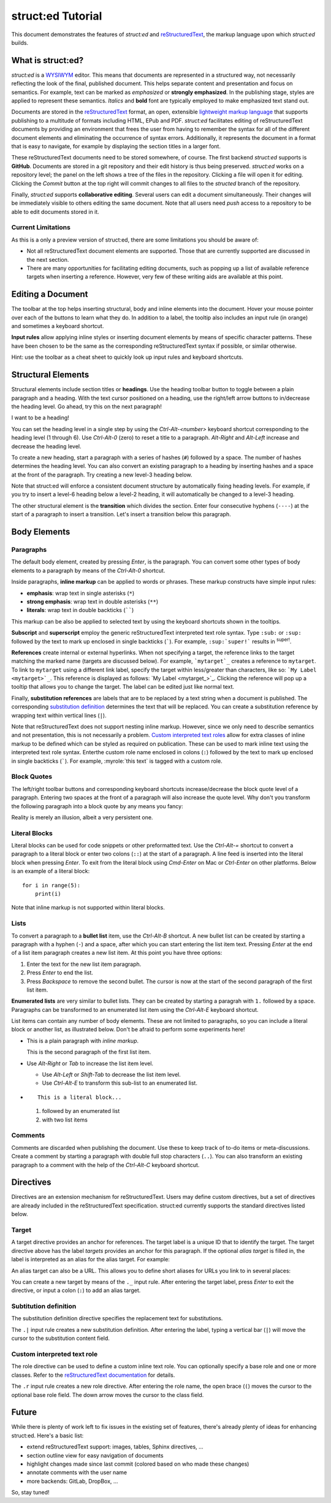 
struct:ed Tutorial
==================

This document demonstrates the features of *struct:ed* and reStructuredText_,
the markup language upon which *struct:ed* builds.


What is struct:ed?
------------------

*struct:ed* is a WYSIWYM_ editor. This means that documents are represented in
a structured way, not necessarily reflecting the look of the final, published
document. This helps separate content and presentation and focus on semantics.
For example, text can be marked as *emphasized* or **strongly emphasized**. In
the publishing stage, styles are applied to represent these semantics.
*Italics* and **bold** font are typically employed to make emphasized text
stand out.

Documents are stored in the reStructuredText_ format, an open, extensible
`lightweight markup language`_ that supports publishing to a multitude of
formats including HTML, EPub and PDF. *struct:ed* facilitates editing of
reStructuredText documents by providing an environment that frees the user from
having to remember the syntax for all of the different document elements and
eliminating the occurrence of syntax errors. Additionally, it represents the
document in a format that is easy to navigate, for example by displaying the
section titles in a larger font.

These reStructuredText documents need to be stored somewhere, of course. The
first backend *struct:ed* supports is **GitHub**. Documents are stored in a git
repository and their edit history is thus being preserved. *struct:ed* works on
a repository level; the panel on the left shows a tree of the files in the
repository. Clicking a file will open it for editing. Clicking the *Commit*
button at the top right will commit changes to all files to the *structed*
branch of the repository.

Finally, *struct:ed* supports **collaborative editing**. Several users can edit
a document simultaneously. Their changes will be immediately visible to others
editing the same document. Note that all users need *push* access to a
repository to be able to edit documents stored in it.


Current Limitations
~~~~~~~~~~~~~~~~~~~

As this is a only a preview version of struct:ed, there are some limitations
you should be aware of:

* Not all reStructuredText document elements are supported. Those that are
  currently supported are discussed in the next section.

* There are many opportunities for facilitating editing documents, such as
  popping up a list of available reference targets when inserting a reference.
  However, very few of these writing aids are available at this point.


Editing a Document
------------------

The toolbar at the top helps inserting structural, body and inline elements
into the document. Hover your mouse pointer over each of the buttons to learn
what they do. In addition to a label, the tooltip also includes an input rule
(in orange) and sometimes a keyboard shortcut.

**Input rules** allow applying inline styles or inserting document elements by
means of specific character patterns. These have been chosen to be the same as
the corresponding reStructuredText syntax if possible, or similar otherwise.

Hint: use the toolbar as a cheat sheet to quickly look up input rules and
keyboard shortcuts.


Structural Elements
-------------------

Structural elements include section titles or **headings**. Use the heading
toolbar button to toggle between a plain paragraph and a heading. With the text
cursor positioned on a heading, use the right/left arrow buttons to in/decrease
the heading level. Go ahead, try this on the next paragraph!

I want to be a heading!

You can set the heading level in a single step by using the *Ctrl-Alt-<number>*
keyboard shortcut corresponding to the heading level (1 through 6). Use
*Ctrl-Alt-0* (zero) to reset a title to a paragraph. *Alt-Right* and *Alt-Left*
increase and decrease the heading level.

To create a new heading, start a paragraph with a series of hashes (``#``)
followed by a space. The number of hashes determines the heading level. You can
also convert an existing paragraph to a heading by inserting hashes and a space
at the front of the paragraph. Try creating a new level-3 heading below.

Note that struct:ed will enforce a consistent document structure by
automatically fixing heading levels. For example, if you try to insert a
level-6 heading below a level-2 heading, it will automatically be changed to a
level-3 heading.

The other structural element is the **transition** which divides the section.
Enter four consecutive hyphens (``----``) at the start of a paragraph to insert
a transition. Let's insert a transition below this paragraph.


Body Elements
-------------


Paragraphs
~~~~~~~~~~

The default body element, created by pressing *Enter*, is the paragraph. You
can convert some other types of body elements to a paragraph by means of the
*Ctrl-Alt-0* shortcut.

Inside paragraphs, **inline markup** can be applied to words or phrases. These
markup constructs have simple input rules:

* **emphasis**: wrap text in single asterisks (``*``)

* **strong emphasis**: wrap text in double asterisks (``**``)

* **literals**: wrap text in double backticks (``````)

This markup can be also be applied to selected text by using the keyboard
shortcuts shown in the tooltips.

**Subscript** and **superscript** employ the generic reStructuredText
interpreted text role syntax. Type ``:sub:`` or ``:sup:`` followed by the text
to mark up enclosed in single backticks (`````). For example, ``:sup:`super!```
results in :sup:`super!`.

**References** create internal or external hyperlinks. When not specifying a
target, the reference links to the target matching the marked name (targets are
discussed below). For example, ```mytarget`_`` creates a reference to
``mytarget``. To link to ``mytarget`` using a different link label, specify the
target within less/greater than characters, like so: ```My Label
<mytarget>`_``. This reference is displayed as follows: `My Label
<mytarget_>`_. Clicking the reference will pop up a tooltip that allows you to
change the target. The label can be edited just like normal text.

Finally, **substitution references** are labels that are to be replaced by a
text string when a document is published. The corresponding `substitution
definition`_ determines the text that will be |substituted|. You can create a
substitution reference by wrapping text within vertical lines (``|``).

Note that reStructuredText does not support nesting inline markup. However,
since we only need to describe semantics and not presentation, this is not
necessarily a problem. `Custom interpreted text roles`_ allow for extra classes
of inline markup to be defined which can be styled as required on publication.
These can be used to mark inline text using the interpreted text role syntax.
Enterthe custom role name enclosed in colons (``:``) followed by the text to
mark up enclosed in single backticks (`````). For example, :myrole:`this text`
is tagged with a custom role.


Block Quotes
~~~~~~~~~~~~

The left/right toolbar buttons and corresponding keyboard shortcuts
increase/decrease the block quote level of a paragraph. Entering two spaces at
the front of a paragraph will also increase the quote level. Why don't you
transform the following paragraph into a block quote by any means you fancy:

Reality is merely an illusion, albeit a very persistent one.


Literal Blocks
~~~~~~~~~~~~~~

Literal blocks can be used for code snippets or other preformatted text. Use
the *Ctrl-Alt-=* shortcut to convert a paragraph to a literal block or enter
two colons (``::``) at the start of a paragraph. A line feed is inserted into
the literal block when pressing *Enter*. To exit from the literal block using
*Cmd-Enter* on Mac or *Ctrl-Enter* on other platforms. Below is an example of a
literal block:

::

  for i in range(5):
      print(i)

Note that inline markup is not supported within literal blocks.


Lists
~~~~~

To convert a paragraph to a **bullet list** item, use the *Ctrl-Alt-B*
shortcut. A new bullet list can be created by starting a paragraph with a
hyphen (``-``) and a space, after which you can start entering the list item
text. Pressing *Enter* at the end of a list item paragraph creates a new list
item. At this point you have three options:

1. Enter the text for the new list item paragraph.

2. Press *Enter* to end the list.

3. Press *Backspace* to remove the second bullet. The cursor is now at the
   start of the second paragraph of the first list item.

**Enumerated lists** are very similar to bullet lists. They can be created by
starting a paragrah with ``1.`` followed by a space. Paragraphs can be
transformed to an enumerated list item using the *Ctrl-Alt-E* keyboard
shortcut.

List items can contain any number of body elements. These are not limited to
paragraphs, so you can include a literal block or another list, as illustrated
below. Don't be afraid to perform some experiments here!

* This is a plain paragraph with *inline markup*.

  This is the second paragraph of the first list item.

* Use *Alt-Right* or *Tab* to increase the list item level.

  - Use *Alt-Left* or *Shift-Tab* to decrease the list item level.

  - Use *Ctrl-Alt-E* to transform this sub-list to an enumerated list.

* ::

    This is a literal block...

  1. followed by an enumerated list

  2. with two list items


Comments
~~~~~~~~

Comments are discarded when publishing the document. Use these to keep track of
to-do items or meta-discussions. Create a comment by starting a paragraph with
double full stop characters (``..``). You can also transform an existing
paragraph to a comment with the help of the *Ctrl-Alt-C* keyboard shortcut.

.. TODO: improve wording of this section


Directives
----------

Directives are an extension mechanism for reStructuredText. Users may define
custom directives, but a set of directives are already included in the
reStructuredText specification. struct:ed currently supports the standard
directives listed below.

.. _targets:


Target
~~~~~~

A target directive provides an anchor for references. The target label is a
unique ID that to identify the target. The target directive above has the label
*targets* provides an anchor for this paragraph. If the optional *alias target*
is filled in, the label is interpreted as an alias for the alias target. For
example:

.. _alias_for_targets: targets_

An alias target can also be a URL. This allows you to define short aliases for
URLs you link to in several places:

.. _wysiwym: https://en.wikipedia.org/wiki/WYSIWYM

.. _restructuredtext: https://en.wikipedia.org/wiki/ReStructuredText

.. _lightweight markup language: https://en.wikipedia.org/wiki/Lightweightmarkuplanguage

You can create a new target by means of the ``._`` input rule. After entering
the target label, press *Enter* to exit the directive, or input a colon (``:``)
to add an alias target.

.. _substitution definition:


Subtitution definition
~~~~~~~~~~~~~~~~~~~~~~

The substitution definition directive specifies the replacement text for
substitutions.

.. |substituted| replace:: replaced

The ``.|`` input rule creates a new substitution definition. After entering the
label, typing a vertical bar (``|``) will move the cursor to the substitution
content field.

.. _custom interpreted text roles:


Custom interpreted text role
~~~~~~~~~~~~~~~~~~~~~~~~~~~~

The role directive can be used to define a custom inline text role. You can
optionally specify a base role and one or more classes. Refer to the
`reStructuredText documentation
<https://docutils.sourceforge.io/docs/ref/rst/directives.html#custom-interpreted-text-roles>`__
for details.

.. role:: myrole

The ``.r`` input rule creates a new role directive. After entering the role
name, the open brace (``(``) moves the cursor to the optional base role field.
The down arrow moves the cursor to the class field.


Future
------

While there is plenty of work left to fix issues in the existing set of
features, there's already plenty of ideas for enhancing struct:ed. Here's a
basic list:

* extend reStructuredText support: images, tables, Sphinx directives, ...

* section outline view for easy navigation of  documents

* highlight changes made since last commit (colored based on who made these
  changes)

* annotate comments with the user name

* more backends: GitLab, DropBox, ...

So, stay tuned!
